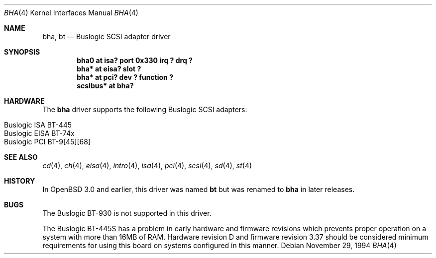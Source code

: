 .\"	$OpenBSD$
.\"	$NetBSD: bha.4,v 1.10 1999/12/17 16:23:21 abs Exp $
.\"
.\" Copyright (c) 1994 James A. Jegers
.\" All rights reserved.
.\"
.\" Redistribution and use in source and binary forms, with or without
.\" modification, are permitted provided that the following conditions
.\" are met:
.\" 1. Redistributions of source code must retain the above copyright
.\"    notice, this list of conditions and the following disclaimer.
.\" 2. The name of the author may not be used to endorse or promote products
.\"    derived from this software without specific prior written permission
.\"
.\" THIS SOFTWARE IS PROVIDED BY THE AUTHOR ``AS IS'' AND ANY EXPRESS OR
.\" IMPLIED WARRANTIES, INCLUDING, BUT NOT LIMITED TO, THE IMPLIED WARRANTIES
.\" OF MERCHANTABILITY AND FITNESS FOR A PARTICULAR PURPOSE ARE DISCLAIMED.
.\" IN NO EVENT SHALL THE AUTHOR BE LIABLE FOR ANY DIRECT, INDIRECT,
.\" INCIDENTAL, SPECIAL, EXEMPLARY, OR CONSEQUENTIAL DAMAGES (INCLUDING, BUT
.\" NOT LIMITED TO, PROCUREMENT OF SUBSTITUTE GOODS OR SERVICES; LOSS OF USE,
.\" DATA, OR PROFITS; OR BUSINESS INTERRUPTION) HOWEVER CAUSED AND ON ANY
.\" THEORY OF LIABILITY, WHETHER IN CONTRACT, STRICT LIABILITY, OR TORT
.\" (INCLUDING NEGLIGENCE OR OTHERWISE) ARISING IN ANY WAY OUT OF THE USE OF
.\" THIS SOFTWARE, EVEN IF ADVISED OF THE POSSIBILITY OF SUCH DAMAGE.
.\"
.Dd November 29, 1994
.Dt BHA 4
.Os
.Sh NAME
.Nm bha ,
.Nm bt
.Nd Buslogic SCSI adapter driver
.Sh SYNOPSIS
.Cd "bha0 at isa? port 0x330 irq ? drq ?"
.Cd "bha* at eisa? slot ?"
.Cd "bha* at pci? dev ? function ?"
.Cd "scsibus* at bha?"
.Sh HARDWARE
The
.Nm bha
driver supports the following
.Tn Buslogic
.Tn SCSI
adapters:
.Pp
.Bl -tag -width -offset indent -compact
.It Tn Buslogic ISA BT-445
.It Tn Buslogic EISA BT-74x
.It Tn Buslogic PCI BT-9[45][68]
.El
.Sh SEE ALSO
.Xr cd 4 ,
.Xr ch 4 ,
.Xr eisa 4 ,
.Xr intro 4 ,
.Xr isa 4 ,
.Xr pci 4 ,
.Xr scsi 4 ,
.Xr sd 4 ,
.Xr st 4
.Sh HISTORY
In
.Ox 3.0
and earlier, this driver was named
.Nm bt
but was renamed to
.Nm bha
in later releases.
.Sh BUGS
The
.Tn Buslogic
BT-930 is not supported in this driver.
.Pp
The
.Tn Buslogic
BT-445S has a problem in early hardware and firmware revisions
which prevents proper operation on a system with more than 16MB of RAM.
Hardware revision D and firmware revision 3.37 should be considered minimum
requirements for using this board on systems configured in this manner.
